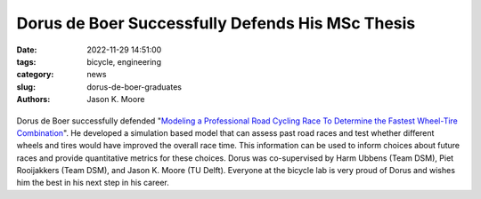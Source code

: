 =================================================
Dorus de Boer Successfully Defends His MSc Thesis
=================================================

:date: 2022-11-29 14:51:00
:tags: bicycle, engineering
:category: news
:slug: dorus-de-boer-graduates
:authors: Jason K. Moore

.. list-table::
   :class: borderless
   :width: 60%
   :align: center

   *  - |cover|
      - |headshot|

.. |headshot| image:: https://objects-us-east-1.dream.io/mechmotum/headshot-de-boer-dorus.jpg
   :height: 400px

.. |cover| image:: https://objects-us-east-1.dream.io/mechmotum/thesis-cover-de-boer.png
   :height: 400px

Dorus de Boer successfully defended "`Modeling a Professional Road Cycling Race
To Determine the Fastest Wheel-Tire Combination
<http://resolver.tudelft.nl/uuid:cc610be1-3aa2-4658-8584-2b1e7075f75a>`_". He
developed a simulation based model that can assess past road races and test
whether different wheels and tires would have improved the overall race time.
This information can be used to inform choices about future races and provide
quantitative metrics for these choices. Dorus was co-supervised by Harm Ubbens
(Team DSM), Piet Rooijakkers (Team DSM), and Jason K. Moore (TU Delft).
Everyone at the bicycle lab is very proud of Dorus and wishes him the best in
his next step in his career.
